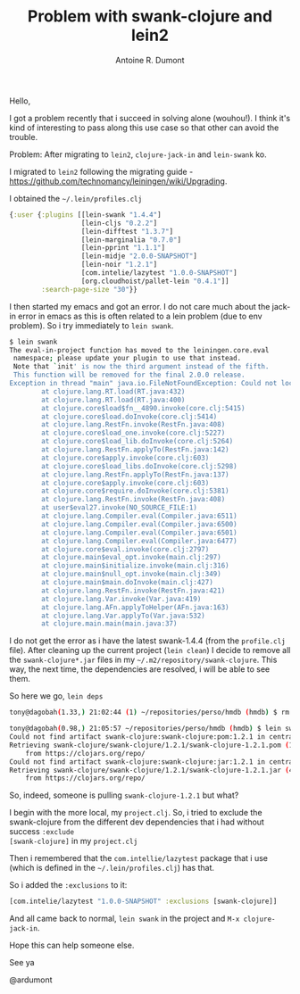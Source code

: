 
#+title: Problem with swank-clojure and lein2
#+author: Antoine R. Dumont

Hello,

I got a problem recently that i succeed in solving alone (wouhou!).
I think it's kind of interesting to pass along this use case so that other can avoid the trouble.

Problem: After migrating to =lein2=, =clojure-jack-in= and =lein-swank= ko.

I migrated to =lein2= following the migrating guide - https://github.com/technomancy/leiningen/wiki/Upgrading.

I obtained the =~/.lein/profiles.clj=

#+BEGIN_SRC clj
{:user {:plugins [[lein-swank "1.4.4"]
                  [lein-cljs "0.2.2"]
                  [lein-difftest "1.3.7"]
                  [lein-marginalia "0.7.0"]
                  [lein-pprint "1.1.1"]
                  [lein-midje "2.0.0-SNAPSHOT"]
                  [lein-noir "1.2.1"]
                  [com.intelie/lazytest "1.0.0-SNAPSHOT"]
                  [org.cloudhoist/pallet-lein "0.4.1"]]
        :search-page-size "30"}}
#+END_SRC

I then started my emacs and got an error.
I do not care much about the jack-in error in emacs as this is often related to a lein problem (due to env problem).
So i try immediately to =lein swank=.

#+BEGIN_SRC sh
$ lein swank
The eval-in-project function has moved to the leiningen.core.eval
 namespace; please update your plugin to use that instead.
 Note that `init' is now the third argument instead of the fifth.
 This function will be removed for the final 2.0.0 release.
Exception in thread "main" java.io.FileNotFoundException: Could not locate swank/swank__init.class or swank/swank.clj on classpath:
        at clojure.lang.RT.load(RT.java:432)
        at clojure.lang.RT.load(RT.java:400)
        at clojure.core$load$fn__4890.invoke(core.clj:5415)
        at clojure.core$load.doInvoke(core.clj:5414)
        at clojure.lang.RestFn.invoke(RestFn.java:408)
        at clojure.core$load_one.invoke(core.clj:5227)
        at clojure.core$load_lib.doInvoke(core.clj:5264)
        at clojure.lang.RestFn.applyTo(RestFn.java:142)
        at clojure.core$apply.invoke(core.clj:603)
        at clojure.core$load_libs.doInvoke(core.clj:5298)
        at clojure.lang.RestFn.applyTo(RestFn.java:137)
        at clojure.core$apply.invoke(core.clj:603)
        at clojure.core$require.doInvoke(core.clj:5381)
        at clojure.lang.RestFn.invoke(RestFn.java:408)
        at user$eval27.invoke(NO_SOURCE_FILE:1)
        at clojure.lang.Compiler.eval(Compiler.java:6511)
        at clojure.lang.Compiler.eval(Compiler.java:6500)
        at clojure.lang.Compiler.eval(Compiler.java:6501)
        at clojure.lang.Compiler.eval(Compiler.java:6477)
        at clojure.core$eval.invoke(core.clj:2797)
        at clojure.main$eval_opt.invoke(main.clj:297)
        at clojure.main$initialize.invoke(main.clj:316)
        at clojure.main$null_opt.invoke(main.clj:349)
        at clojure.main$main.doInvoke(main.clj:427)
        at clojure.lang.RestFn.invoke(RestFn.java:421)
        at clojure.lang.Var.invoke(Var.java:419)
        at clojure.lang.AFn.applyToHelper(AFn.java:163)
        at clojure.lang.Var.applyTo(Var.java:532)
        at clojure.main.main(main.java:37)
#+END_SRC

I do not get the error as i have the latest swank-1.4.4 (from the =profile.clj= file).
After cleaning up the current project (=lein clean=)
I decide to remove all the =swank-clojure*.jar= files in my =~/.m2/repository/swank-clojure=.
This way, the next time, the dependencies are resolved, i will be able to see them.

So here we go, =lein deps=
#+BEGIN_SRC sh
tony@dagobah(1.33,) 21:02:44 (1) ~/repositories/perso/hmdb (hmdb) $ rm -r /home/tony/.m2/repository/swank-clojure/

tony@dagobah(0.98,) 21:05:57 ~/repositories/perso/hmdb (hmdb) $ lein swank
Could not find artifact swank-clojure:swank-clojure:pom:1.2.1 in central (http://repo1.maven.org/maven2)
Retrieving swank-clojure/swank-clojure/1.2.1/swank-clojure-1.2.1.pom (1k)
    from https://clojars.org/repo/
Could not find artifact swank-clojure:swank-clojure:jar:1.2.1 in central (http://repo1.maven.org/maven2)
Retrieving swank-clojure/swank-clojure/1.2.1/swank-clojure-1.2.1.jar (41k)
    from https://clojars.org/repo/

#+END_SRC

So, indeed, someone is pulling =swank-clojure-1.2.1= but what?

I begin with the more local, my =project.clj=.
So, i tried to exclude the swank-clojure from the different dev dependencies that i had without success =:exclude
[swank-clojure]= in my =project.clj=

Then i remembered that the =com.intellie/lazytest= package that i use (which is defined in the =~/.lein/profiles.clj=) has that.

So i added the =:exclusions= to it:
#+BEGIN_SRC clj
 [com.intelie/lazytest "1.0.0-SNAPSHOT" :exclusions [swank-clojure]]
#+END_SRC

And all came back to normal, =lein swank= in the project and =M-x clojure-jack-in=.

Hope this can help someone else.

See ya

@ardumont
